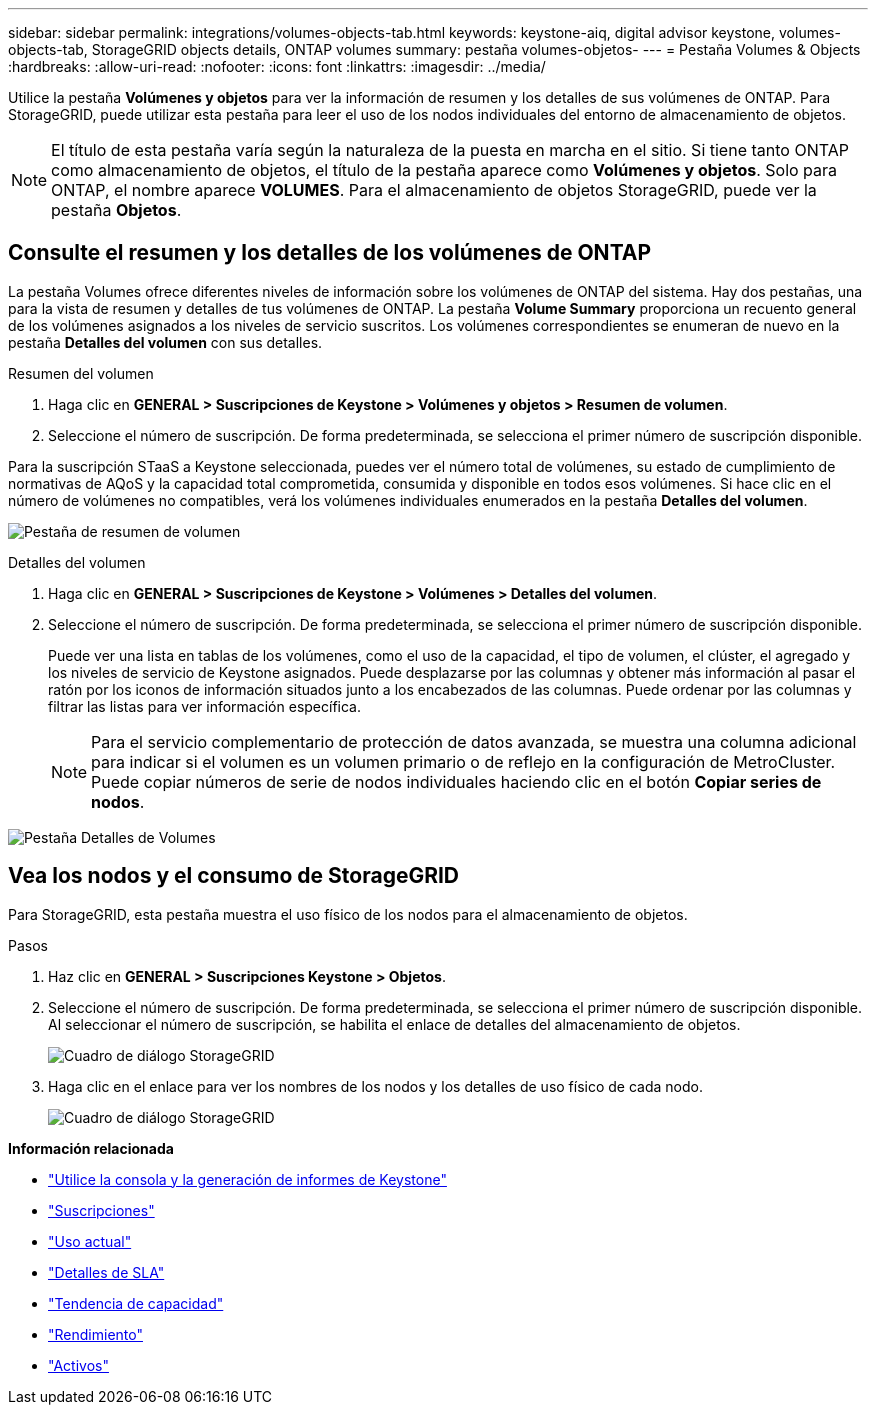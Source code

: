 ---
sidebar: sidebar 
permalink: integrations/volumes-objects-tab.html 
keywords: keystone-aiq, digital advisor keystone, volumes-objects-tab, StorageGRID objects details, ONTAP volumes 
summary: pestaña volumes-objetos- 
---
= Pestaña Volumes & Objects
:hardbreaks:
:allow-uri-read: 
:nofooter: 
:icons: font
:linkattrs: 
:imagesdir: ../media/


[role="lead"]
Utilice la pestaña *Volúmenes y objetos* para ver la información de resumen y los detalles de sus volúmenes de ONTAP. Para StorageGRID, puede utilizar esta pestaña para leer el uso de los nodos individuales del entorno de almacenamiento de objetos.


NOTE: El título de esta pestaña varía según la naturaleza de la puesta en marcha en el sitio. Si tiene tanto ONTAP como almacenamiento de objetos, el título de la pestaña aparece como *Volúmenes y objetos*. Solo para ONTAP, el nombre aparece *VOLUMES*. Para el almacenamiento de objetos StorageGRID, puede ver la pestaña *Objetos*.



== Consulte el resumen y los detalles de los volúmenes de ONTAP

La pestaña Volumes ofrece diferentes niveles de información sobre los volúmenes de ONTAP del sistema. Hay dos pestañas, una para la vista de resumen y detalles de tus volúmenes de ONTAP. La pestaña *Volume Summary* proporciona un recuento general de los volúmenes asignados a los niveles de servicio suscritos. Los volúmenes correspondientes se enumeran de nuevo en la pestaña *Detalles del volumen* con sus detalles.

[role="tabbed-block"]
====
.Resumen del volumen
--
. Haga clic en *GENERAL > Suscripciones de Keystone > Volúmenes y objetos > Resumen de volumen*.
. Seleccione el número de suscripción. De forma predeterminada, se selecciona el primer número de suscripción disponible.


Para la suscripción STaaS a Keystone seleccionada, puedes ver el número total de volúmenes, su estado de cumplimiento de normativas de AQoS y la capacidad total comprometida, consumida y disponible en todos esos volúmenes. Si hace clic en el número de volúmenes no compatibles, verá los volúmenes individuales enumerados en la pestaña *Detalles del volumen*.

image:volume-summary.png["Pestaña de resumen de volumen"]

--
.Detalles del volumen
--
. Haga clic en *GENERAL > Suscripciones de Keystone > Volúmenes > Detalles del volumen*.
. Seleccione el número de suscripción. De forma predeterminada, se selecciona el primer número de suscripción disponible.
+
Puede ver una lista en tablas de los volúmenes, como el uso de la capacidad, el tipo de volumen, el clúster, el agregado y los niveles de servicio de Keystone asignados. Puede desplazarse por las columnas y obtener más información al pasar el ratón por los iconos de información situados junto a los encabezados de las columnas. Puede ordenar por las columnas y filtrar las listas para ver información específica.

+

NOTE: Para el servicio complementario de protección de datos avanzada, se muestra una columna adicional para indicar si el volumen es un volumen primario o de reflejo en la configuración de MetroCluster. Puede copiar números de serie de nodos individuales haciendo clic en el botón *Copiar series de nodos*.



image:volume-details.png["Pestaña Detalles de Volumes"]

--
====


== Vea los nodos y el consumo de StorageGRID

Para StorageGRID, esta pestaña muestra el uso físico de los nodos para el almacenamiento de objetos.

.Pasos
. Haz clic en *GENERAL > Suscripciones Keystone > Objetos*.
. Seleccione el número de suscripción. De forma predeterminada, se selecciona el primer número de suscripción disponible. Al seleccionar el número de suscripción, se habilita el enlace de detalles del almacenamiento de objetos.
+
image:sg-link.png["Cuadro de diálogo StorageGRID"]

. Haga clic en el enlace para ver los nombres de los nodos y los detalles de uso físico de cada nodo.
+
image:sg-link-2.png["Cuadro de diálogo StorageGRID"]



*Información relacionada*

* link:../integrations/aiq-keystone-details.html["Utilice la consola y la generación de informes de Keystone"]
* link:../integrations/subscriptions-tab.html["Suscripciones"]
* link:../integrations/current-usage-tab.html["Uso actual"]
* link:../integrations/sla-details-tab.html["Detalles de SLA"]
* link:../integrations/capacity-trend-tab.html["Tendencia de capacidad"]
* link:../integrations/performance-tab.html["Rendimiento"]
* link:../integrations/assets-tab.html["Activos"]

